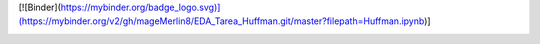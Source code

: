 [![Binder](https://mybinder.org/badge_logo.svg)](https://mybinder.org/v2/gh/mageMerlin8/EDA_Tarea_Huffman.git/master?filepath=Huffman.ipynb)]

.. image:: https://mybinder.org/badge_logo.svg :target: https://mybinder.org/v2/gh/mageMerlin8/EDA_Tarea_Huffman.git/master?filepath=Huffman.ipynb
